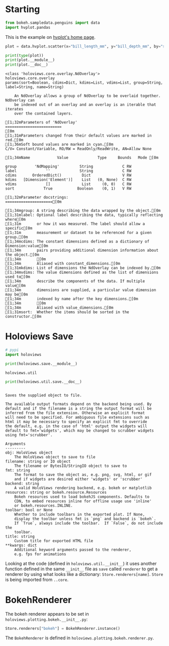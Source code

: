 #+BEGIN_COMMENT
.. title: Holoviews: Investigating Save
.. slug: holoviews-investigating-save
.. date: 2024-03-28 17:27:47 UTC-07:00
.. tags: holoviews,exploration
.. category: Exploration
.. link: 
.. description: Exploring what holoviews.save does.
.. type: text

#+END_COMMENT
#+OPTIONS: ^:{}
#+TOC: headlines 1
#+PROPERTY: header-args :session ~/.local/share/jupyter/runtime/kernel-f4f3eb79-1b65-4d3d-ba79-18646a70d0d4-ssh.json

#+BEGIN_SRC python :results none :exports none
%load_ext autoreload
%autoreload 2
#+END_SRC

* Starting

#+begin_src python :results none
from bokeh.sampledata.penguins import data
import hvplot.pandas
#+end_src

This is the example on [[https://hvplot.holoviz.org/][hvplot's home page]].

#+begin_src python :results none
plot = data.hvplot.scatter(x="bill_length_mm", y="bill_depth_mm", by="species")
#+end_src

#+begin_src python :results output :exports both
print(type(plot))
print(plot.__module__)
print(plot.__doc__)
#+end_src

#+RESULTS:
#+begin_example
<class 'holoviews.core.overlay.NdOverlay'>
holoviews.core.overlay
params(sort=Boolean, cdims=Dict, kdims=List, vdims=List, group=String, label=String, name=String)

    An NdOverlay allows a group of NdOverlay to be overlaid together. NdOverlay can
    be indexed out of an overlay and an overlay is an iterable that iterates
    over the contained layers.
    
[1;32mParameters of 'NdOverlay'
=========================
[0m
[1;31mParameters changed from their default values are marked in red.[0m
[1;36mSoft bound values are marked in cyan.[0m
C/V= Constant/Variable, RO/RW = ReadOnly/ReadWrite, AN=Allow None

[1;34mName            Value             Type     Bounds   Mode [0m

group        'NdMapping'         String             C RW 
label             ''             String             C RW 
cdims       OrderedDict()         Dict              V RW 
kdims   [Dimension('Element')]    List   (0, None)  C RW 
vdims             []              List     (0, 0)   C RW 
sort             True           Boolean    (0, 1)   V RW 

[1;32mParameter docstrings:
=====================[0m

[1;34mgroup: A string describing the data wrapped by the object.[0m
[1;31mlabel: Optional label describing the data, typically reflecting where[0m
[1;31m       or how it was measured. The label should allow a specific[0m
[1;31m       measurement or dataset to be referenced for a given group.[0m
[1;34mcdims: The constant dimensions defined as a dictionary of Dimension:value[0m
[1;34m       pairs providing additional dimension information about the object.[0m
[1;34m       [0m
[1;34m       Aliased with constant_dimensions.[0m
[1;31mkdims: List of dimensions the NdOverlay can be indexed by.[0m
[1;34mvdims: The value dimensions defined as the list of dimensions used to[0m
[1;34m       describe the components of the data. If multiple value[0m
[1;34m       dimensions are supplied, a particular value dimension may be[0m
[1;34m       indexed by name after the key dimensions.[0m
[1;34m       [0m
[1;34m       Aliased with value_dimensions.[0m
[1;31msort:  Whether the items should be sorted in the constructor.[0m
#+end_example

* Holoviews Save

#+begin_src python :results none
# pypi
import holoviews
#+end_src

#+begin_src python :results output :exports both
print(holoviews.save.__module__)
#+end_src

#+RESULTS:
: holoviews.util

#+begin_src python :results output :exports both
print(holoviews.util.save.__doc__)
#+end_src

#+RESULTS:
#+begin_example

    Saves the supplied object to file.

    The available output formats depend on the backend being used. By
    default and if the filename is a string the output format will be
    inferred from the file extension. Otherwise an explicit format
    will need to be specified. For ambiguous file extensions such as
    html it may be necessary to specify an explicit fmt to override
    the default, e.g. in the case of 'html' output the widgets will
    default to fmt='widgets', which may be changed to scrubber widgets
    using fmt='scrubber'.

    Arguments
    ---------
    obj: HoloViews object
        The HoloViews object to save to file
    filename: string or IO object
        The filename or BytesIO/StringIO object to save to
    fmt: string
        The format to save the object as, e.g. png, svg, html, or gif
        and if widgets are desired either 'widgets' or 'scrubber'
    backend: string
        A valid HoloViews rendering backend, e.g. bokeh or matplotlib
    resources: string or bokeh.resource.Resources
        Bokeh resources used to load bokehJS components. Defaults to
        CDN, to embed resources inline for offline usage use 'inline'
        or bokeh.resources.INLINE.
    toolbar: bool or None
        Whether to include toolbars in the exported plot. If None,
        display the toolbar unless fmt is `png` and backend is `bokeh`.
        If `True`, always include the toolbar.  If `False`, do not include the
        toolbar.
    title: string
        Custom title for exported HTML file
    ,**kwargs: dict
        Additional keyword arguments passed to the renderer,
        e.g. fps for animations
#+end_example

Looking at the code (defined in ~holoviews.util.__init__~) it uses another function defined in the same ~__init__~ file as ~save~ called ~renderer~ to get a renderer by using what looks like a dictionary: ~Store.renderers[name]~. ~Store~ is being imported from ~..core~.

* BokehRenderer

The bokeh renderer appears to be set in ~holoviews.plotting.bokeh.__init__.py~:

#+begin_src python
Store.renderers["bokeh"] = BokehRenderer.instance()
#+end_src


The ~BokehRenderer~ is defined in ~holoviews.plotting.bokeh.renderer.py~.
